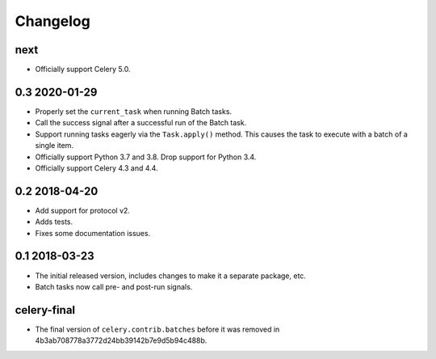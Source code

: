 .. :changelog:

Changelog
#########

next
====

* Officially support Celery 5.0.

0.3 2020-01-29
==============

* Properly set the ``current_task`` when running Batch tasks.
* Call the success signal after a successful run of the Batch task.
* Support running tasks eagerly via the ``Task.apply()`` method. This causes
  the task to execute with a batch of a single item.
* Officially support Python 3.7 and 3.8. Drop support for Python 3.4.
* Officially support Celery 4.3 and 4.4.

0.2 2018-04-20
==============

* Add support for protocol v2.
* Adds tests.
* Fixes some documentation issues.

0.1 2018-03-23
==============

* The initial released version, includes changes to make it a separate package,
  etc.
* Batch tasks now call pre- and post-run signals.

celery-final
============

* The final version of ``celery.contrib.batches`` before it was removed in
  4b3ab708778a3772d24bb39142b7e9d5b94c488b.
